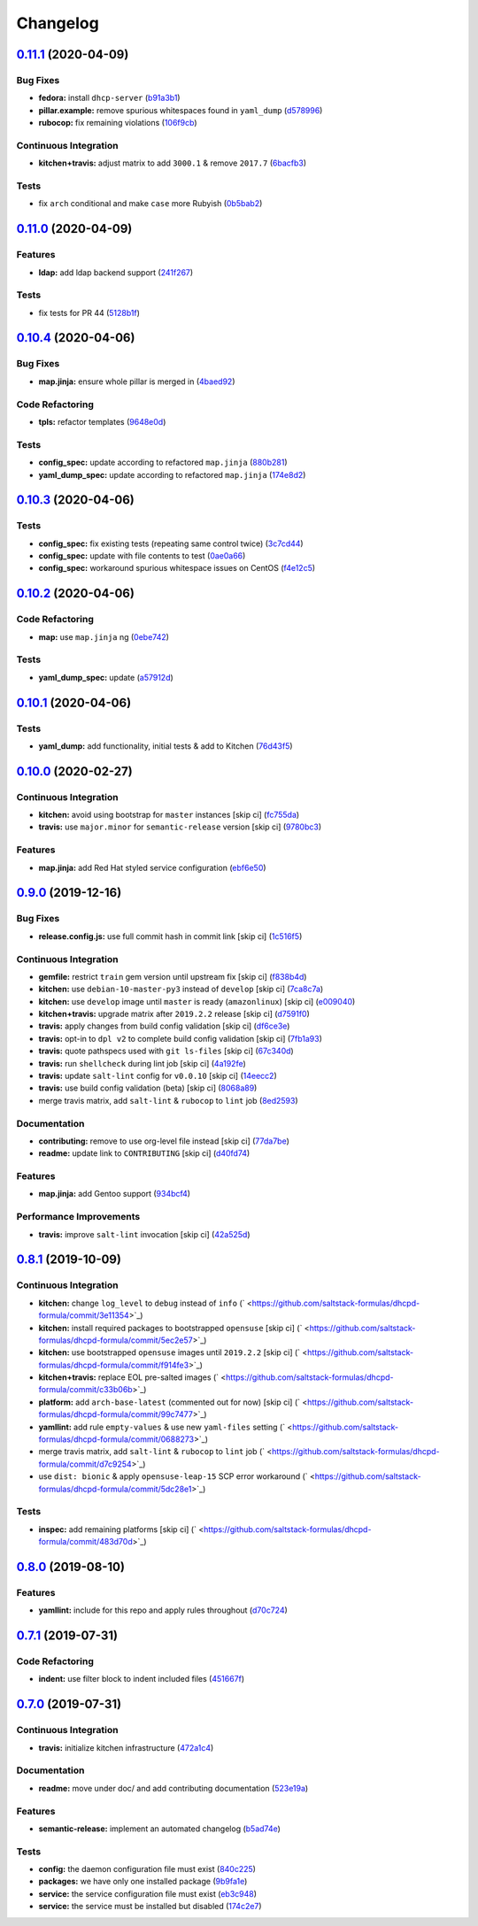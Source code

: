 
Changelog
=========

`0.11.1 <https://github.com/saltstack-formulas/dhcpd-formula/compare/v0.11.0...v0.11.1>`_ (2020-04-09)
----------------------------------------------------------------------------------------------------------

Bug Fixes
^^^^^^^^^


* **fedora:** install ``dhcp-server`` (\ `b91a3b1 <https://github.com/saltstack-formulas/dhcpd-formula/commit/b91a3b1feb1d5e524eed26c6e5be014f1bd33435>`_\ )
* **pillar.example:** remove spurious whitespaces found in ``yaml_dump`` (\ `d578996 <https://github.com/saltstack-formulas/dhcpd-formula/commit/d57899643ea6be24b364bb5361034c120ee07ecd>`_\ )
* **rubocop:** fix remaining violations (\ `106f9cb <https://github.com/saltstack-formulas/dhcpd-formula/commit/106f9cb36d8710b48c327541616347c7f94bea76>`_\ )

Continuous Integration
^^^^^^^^^^^^^^^^^^^^^^


* **kitchen+travis:** adjust matrix to add ``3000.1`` & remove ``2017.7`` (\ `6bacfb3 <https://github.com/saltstack-formulas/dhcpd-formula/commit/6bacfb326610ab3afc399e7aaf3c109ef66dfd75>`_\ )

Tests
^^^^^


* fix ``arch`` conditional and make ``case`` more Rubyish (\ `0b5bab2 <https://github.com/saltstack-formulas/dhcpd-formula/commit/0b5bab25c02c63506b9b3701aeff72b587c354ac>`_\ )

`0.11.0 <https://github.com/saltstack-formulas/dhcpd-formula/compare/v0.10.4...v0.11.0>`_ (2020-04-09)
----------------------------------------------------------------------------------------------------------

Features
^^^^^^^^


* **ldap:** add ldap backend support (\ `241f267 <https://github.com/saltstack-formulas/dhcpd-formula/commit/241f2677631311991527381c87a10fb1926cf3c1>`_\ )

Tests
^^^^^


* fix tests for PR 44 (\ `5128b1f <https://github.com/saltstack-formulas/dhcpd-formula/commit/5128b1ff45dc88e51ad7221cd0dbc03a817159fa>`_\ )

`0.10.4 <https://github.com/saltstack-formulas/dhcpd-formula/compare/v0.10.3...v0.10.4>`_ (2020-04-06)
----------------------------------------------------------------------------------------------------------

Bug Fixes
^^^^^^^^^


* **map.jinja:** ensure whole pillar is merged in (\ `4baed92 <https://github.com/saltstack-formulas/dhcpd-formula/commit/4baed92e8768e6e7cbd6537c9359d5a28e838387>`_\ )

Code Refactoring
^^^^^^^^^^^^^^^^


* **tpls:** refactor templates (\ `9648e0d <https://github.com/saltstack-formulas/dhcpd-formula/commit/9648e0d0872db66e26ca11d6a0d860d6afff79ab>`_\ )

Tests
^^^^^


* **config_spec:** update according to refactored ``map.jinja`` (\ `880b281 <https://github.com/saltstack-formulas/dhcpd-formula/commit/880b2815ee8102904b6586ded0d1e81412458575>`_\ )
* **yaml_dump_spec:** update according to refactored ``map.jinja`` (\ `174e8d2 <https://github.com/saltstack-formulas/dhcpd-formula/commit/174e8d22299d3dc464e2b5e0bf11fd280b51c27e>`_\ )

`0.10.3 <https://github.com/saltstack-formulas/dhcpd-formula/compare/v0.10.2...v0.10.3>`_ (2020-04-06)
----------------------------------------------------------------------------------------------------------

Tests
^^^^^


* **config_spec:** fix existing tests (repeating same control twice) (\ `3c7cd44 <https://github.com/saltstack-formulas/dhcpd-formula/commit/3c7cd4483a1b012c33e0b0b53f16d3982f8d7e22>`_\ )
* **config_spec:** update with file contents to test (\ `0ae0a66 <https://github.com/saltstack-formulas/dhcpd-formula/commit/0ae0a660e8a02481495178e5996b9a0503613a7e>`_\ )
* **config_spec:** workaround spurious whitespace issues on CentOS (\ `f4e12c5 <https://github.com/saltstack-formulas/dhcpd-formula/commit/f4e12c58b74d428421e80b77b2a1e92eb128b166>`_\ )

`0.10.2 <https://github.com/saltstack-formulas/dhcpd-formula/compare/v0.10.1...v0.10.2>`_ (2020-04-06)
----------------------------------------------------------------------------------------------------------

Code Refactoring
^^^^^^^^^^^^^^^^


* **map:** use ``map.jinja`` ng (\ `0ebe742 <https://github.com/saltstack-formulas/dhcpd-formula/commit/0ebe7422d82f96484529581dc86dc2867c7348dc>`_\ )

Tests
^^^^^


* **yaml_dump_spec:** update (\ `a57912d <https://github.com/saltstack-formulas/dhcpd-formula/commit/a57912d18a6aa1b94a1455e8d692861f0cc0eb58>`_\ )

`0.10.1 <https://github.com/saltstack-formulas/dhcpd-formula/compare/v0.10.0...v0.10.1>`_ (2020-04-06)
----------------------------------------------------------------------------------------------------------

Tests
^^^^^


* **yaml_dump:** add functionality, initial tests & add to Kitchen (\ `76d43f5 <https://github.com/saltstack-formulas/dhcpd-formula/commit/76d43f57595d595883b766c4bded8401d3fd0175>`_\ )

`0.10.0 <https://github.com/saltstack-formulas/dhcpd-formula/compare/v0.9.0...v0.10.0>`_ (2020-02-27)
---------------------------------------------------------------------------------------------------------

Continuous Integration
^^^^^^^^^^^^^^^^^^^^^^


* **kitchen:** avoid using bootstrap for ``master`` instances [skip ci] (\ `fc755da <https://github.com/saltstack-formulas/dhcpd-formula/commit/fc755da7657b4161d31389c9db72a383f6751dcc>`_\ )
* **travis:** use ``major.minor`` for ``semantic-release`` version [skip ci] (\ `9780bc3 <https://github.com/saltstack-formulas/dhcpd-formula/commit/9780bc33e621ac3595681bfc31ba65990a5c7afe>`_\ )

Features
^^^^^^^^


* **map.jinja:** add Red Hat styled service configuration (\ `ebf6e50 <https://github.com/saltstack-formulas/dhcpd-formula/commit/ebf6e5060fb82628c58ba99c010c90d746584338>`_\ )

`0.9.0 <https://github.com/saltstack-formulas/dhcpd-formula/compare/v0.8.1...v0.9.0>`_ (2019-12-16)
-------------------------------------------------------------------------------------------------------

Bug Fixes
^^^^^^^^^


* **release.config.js:** use full commit hash in commit link [skip ci] (\ `1c516f5 <https://github.com/saltstack-formulas/dhcpd-formula/commit/1c516f57e848f0bcb9fe03cb82284a4c3c6bb41c>`_\ )

Continuous Integration
^^^^^^^^^^^^^^^^^^^^^^


* **gemfile:** restrict ``train`` gem version until upstream fix [skip ci] (\ `f838b4d <https://github.com/saltstack-formulas/dhcpd-formula/commit/f838b4d4733452d36d62cfe4ef9b7ee57752a01f>`_\ )
* **kitchen:** use ``debian-10-master-py3`` instead of ``develop`` [skip ci] (\ `7ca8c7a <https://github.com/saltstack-formulas/dhcpd-formula/commit/7ca8c7a1913fbbf01712a2ce4d5c3d1443f3b6b8>`_\ )
* **kitchen:** use ``develop`` image until ``master`` is ready (\ ``amazonlinux``\ ) [skip ci] (\ `e009040 <https://github.com/saltstack-formulas/dhcpd-formula/commit/e009040d28afe4e1bd07156580a18723b9cbb1d5>`_\ )
* **kitchen+travis:** upgrade matrix after ``2019.2.2`` release [skip ci] (\ `d7591f0 <https://github.com/saltstack-formulas/dhcpd-formula/commit/d7591f0dcb5d677294685bb7f1acb26245abba5d>`_\ )
* **travis:** apply changes from build config validation [skip ci] (\ `df6ce3e <https://github.com/saltstack-formulas/dhcpd-formula/commit/df6ce3e5d343d07a9ccd33501059edd6359e6343>`_\ )
* **travis:** opt-in to ``dpl v2`` to complete build config validation [skip ci] (\ `7fb1a93 <https://github.com/saltstack-formulas/dhcpd-formula/commit/7fb1a936230e2732d23a9edae11fc4f96fd0daac>`_\ )
* **travis:** quote pathspecs used with ``git ls-files`` [skip ci] (\ `67c340d <https://github.com/saltstack-formulas/dhcpd-formula/commit/67c340d3099c78ee7c0079cde9fb5609fbb54bc6>`_\ )
* **travis:** run ``shellcheck`` during lint job [skip ci] (\ `4a192fe <https://github.com/saltstack-formulas/dhcpd-formula/commit/4a192fe586bf55e4bb680c51e60828260c2d889d>`_\ )
* **travis:** update ``salt-lint`` config for ``v0.0.10`` [skip ci] (\ `14eecc2 <https://github.com/saltstack-formulas/dhcpd-formula/commit/14eecc2114e42f8c97dc66f49250b3bbbae655d5>`_\ )
* **travis:** use build config validation (beta) [skip ci] (\ `8068a89 <https://github.com/saltstack-formulas/dhcpd-formula/commit/8068a890085582ab499dd7972f6e560a18c39330>`_\ )
* merge travis matrix, add ``salt-lint`` & ``rubocop`` to ``lint`` job (\ `8ed2593 <https://github.com/saltstack-formulas/dhcpd-formula/commit/8ed2593917824945b0be96c8120fa564981ef0b5>`_\ )

Documentation
^^^^^^^^^^^^^


* **contributing:** remove to use org-level file instead [skip ci] (\ `77da7be <https://github.com/saltstack-formulas/dhcpd-formula/commit/77da7bed48d9b352b9b47f73a2d267220839fb69>`_\ )
* **readme:** update link to ``CONTRIBUTING`` [skip ci] (\ `d40fd74 <https://github.com/saltstack-formulas/dhcpd-formula/commit/d40fd748d8a4b69a1ee03bf5b5b74938e26d6dfc>`_\ )

Features
^^^^^^^^


* **map.jinja:** add Gentoo support (\ `934bcf4 <https://github.com/saltstack-formulas/dhcpd-formula/commit/934bcf4459529a3c2112402746208555c2f1858e>`_\ )

Performance Improvements
^^^^^^^^^^^^^^^^^^^^^^^^


* **travis:** improve ``salt-lint`` invocation [skip ci] (\ `42a525d <https://github.com/saltstack-formulas/dhcpd-formula/commit/42a525ddb48107365467bdf952d190bcc67825be>`_\ )

`0.8.1 <https://github.com/saltstack-formulas/dhcpd-formula/compare/v0.8.0...v0.8.1>`_ (2019-10-09)
-------------------------------------------------------------------------------------------------------

Continuous Integration
^^^^^^^^^^^^^^^^^^^^^^


* **kitchen:** change ``log_level`` to ``debug`` instead of ``info`` (\ ` <https://github.com/saltstack-formulas/dhcpd-formula/commit/3e11354>`_\ )
* **kitchen:** install required packages to bootstrapped ``opensuse`` [skip ci] (\ ` <https://github.com/saltstack-formulas/dhcpd-formula/commit/5ec2e57>`_\ )
* **kitchen:** use bootstrapped ``opensuse`` images until ``2019.2.2`` [skip ci] (\ ` <https://github.com/saltstack-formulas/dhcpd-formula/commit/f914fe3>`_\ )
* **kitchen+travis:** replace EOL pre-salted images (\ ` <https://github.com/saltstack-formulas/dhcpd-formula/commit/c33b06b>`_\ )
* **platform:** add ``arch-base-latest`` (commented out for now) [skip ci] (\ ` <https://github.com/saltstack-formulas/dhcpd-formula/commit/99c7477>`_\ )
* **yamllint:** add rule ``empty-values`` & use new ``yaml-files`` setting (\ ` <https://github.com/saltstack-formulas/dhcpd-formula/commit/0688273>`_\ )
* merge travis matrix, add ``salt-lint`` & ``rubocop`` to ``lint`` job (\ ` <https://github.com/saltstack-formulas/dhcpd-formula/commit/d7c9254>`_\ )
* use ``dist: bionic`` & apply ``opensuse-leap-15`` SCP error workaround (\ ` <https://github.com/saltstack-formulas/dhcpd-formula/commit/5dc28e1>`_\ )

Tests
^^^^^


* **inspec:** add remaining platforms [skip ci] (\ ` <https://github.com/saltstack-formulas/dhcpd-formula/commit/483d70d>`_\ )

`0.8.0 <https://github.com/saltstack-formulas/dhcpd-formula/compare/v0.7.1...v0.8.0>`_ (2019-08-10)
-------------------------------------------------------------------------------------------------------

Features
^^^^^^^^


* **yamllint:** include for this repo and apply rules throughout (\ `d70c724 <https://github.com/saltstack-formulas/dhcpd-formula/commit/d70c724>`_\ )

`0.7.1 <https://github.com/saltstack-formulas/dhcpd-formula/compare/v0.7.0...v0.7.1>`_ (2019-07-31)
-------------------------------------------------------------------------------------------------------

Code Refactoring
^^^^^^^^^^^^^^^^


* **indent:** use filter block to indent included files (\ `451667f <https://github.com/saltstack-formulas/dhcpd-formula/commit/451667f>`_\ )

`0.7.0 <https://github.com/saltstack-formulas/dhcpd-formula/compare/v0.6.0...v0.7.0>`_ (2019-07-31)
-------------------------------------------------------------------------------------------------------

Continuous Integration
^^^^^^^^^^^^^^^^^^^^^^


* **travis:** initialize kitchen infrastructure (\ `472a1c4 <https://github.com/saltstack-formulas/dhcpd-formula/commit/472a1c4>`_\ )

Documentation
^^^^^^^^^^^^^


* **readme:** move under doc/ and add contributing documentation (\ `523e19a <https://github.com/saltstack-formulas/dhcpd-formula/commit/523e19a>`_\ )

Features
^^^^^^^^


* **semantic-release:** implement an automated changelog (\ `b5ad74e <https://github.com/saltstack-formulas/dhcpd-formula/commit/b5ad74e>`_\ )

Tests
^^^^^


* **config:** the daemon configuration file must exist (\ `840c225 <https://github.com/saltstack-formulas/dhcpd-formula/commit/840c225>`_\ )
* **packages:** we have only one installed package (\ `9b9fa1e <https://github.com/saltstack-formulas/dhcpd-formula/commit/9b9fa1e>`_\ )
* **service:** the service configuration file must exist (\ `eb3c948 <https://github.com/saltstack-formulas/dhcpd-formula/commit/eb3c948>`_\ )
* **service:** the service must be installed but disabled (\ `174c2e7 <https://github.com/saltstack-formulas/dhcpd-formula/commit/174c2e7>`_\ )

